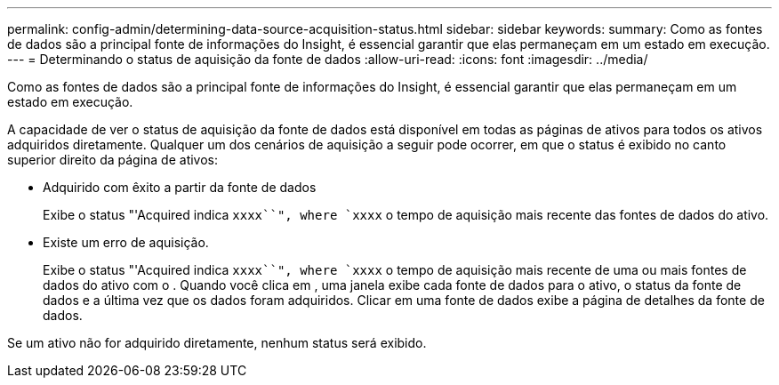 ---
permalink: config-admin/determining-data-source-acquisition-status.html 
sidebar: sidebar 
keywords:  
summary: Como as fontes de dados são a principal fonte de informações do Insight, é essencial garantir que elas permaneçam em um estado em execução. 
---
= Determinando o status de aquisição da fonte de dados
:allow-uri-read: 
:icons: font
:imagesdir: ../media/


[role="lead"]
Como as fontes de dados são a principal fonte de informações do Insight, é essencial garantir que elas permaneçam em um estado em execução.

A capacidade de ver o status de aquisição da fonte de dados está disponível em todas as páginas de ativos para todos os ativos adquiridos diretamente. Qualquer um dos cenários de aquisição a seguir pode ocorrer, em que o status é exibido no canto superior direito da página de ativos:

* Adquirido com êxito a partir da fonte de dados
+
Exibe o status "'Acquired indica `xxxx``", where `xxxx` o tempo de aquisição mais recente das fontes de dados do ativo.

* Existe um erro de aquisição.
+
Exibe o status "'Acquired indica `xxxx``", where `xxxx` o tempo de aquisição mais recente de uma ou mais fontes de dados do ativo com image:../media/acquisition-icon.gif[""]o . Quando você clica image:../media/acquisition-icon.gif[""]em , uma janela exibe cada fonte de dados para o ativo, o status da fonte de dados e a última vez que os dados foram adquiridos. Clicar em uma fonte de dados exibe a página de detalhes da fonte de dados.



Se um ativo não for adquirido diretamente, nenhum status será exibido.
